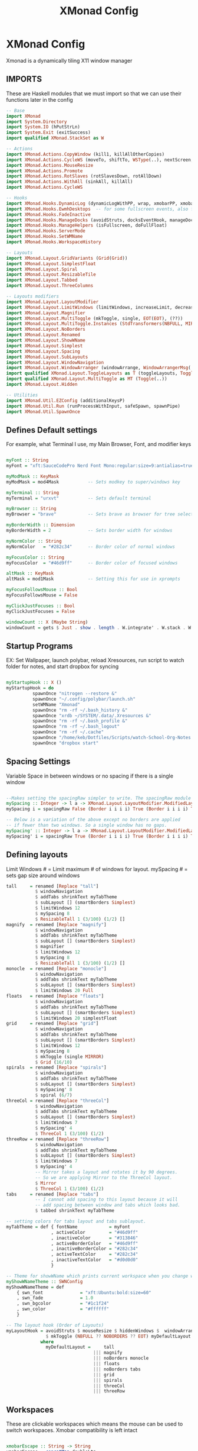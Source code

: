 #+TITLE: XMonad Config
#+PROPERTY: header-args :tangle xmonad.hs
# C-c C-v t to tangle (Sync)
* XMonad Config
Xmonad is a dynamically tiling X11 window manager
** IMPORTS
These are Haskell modules that we must import so that we can use their functions later in the config

#+begin_src haskell
-- Base
import XMonad
import System.Directory
import System.IO (hPutStrLn)
import System.Exit (exitSuccess)
import qualified XMonad.StackSet as W

-- Actions
import XMonad.Actions.CopyWindow (kill1, killAllOtherCopies)
import XMonad.Actions.CycleWS (moveTo, shiftTo, WSType(..), nextScreen, prevScreen)
import XMonad.Actions.MouseResize
import XMonad.Actions.Promote
import XMonad.Actions.RotSlaves (rotSlavesDown, rotAllDown)
import XMonad.Actions.WithAll (sinkAll, killAll)
import XMonad.Actions.CycleWS

-- Hooks
import XMonad.Hooks.DynamicLog (dynamicLogWithPP, wrap, xmobarPP, xmobarColor, shorten, PP(..))
import XMonad.Hooks.EwmhDesktops  -- for some fullscreen events, also for xcomposite in obs.
import XMonad.Hooks.FadeInactive
import XMonad.Hooks.ManageDocks (avoidStruts, docksEventHook, manageDocks, ToggleStruts(..))
import XMonad.Hooks.ManageHelpers (isFullscreen, doFullFloat)
import XMonad.Hooks.ServerMode
import XMonad.Hooks.SetWMName
import XMonad.Hooks.WorkspaceHistory

-- Layouts
import XMonad.Layout.GridVariants (Grid(Grid))
import XMonad.Layout.SimplestFloat
import XMonad.Layout.Spiral
import XMonad.Layout.ResizableTile
import XMonad.Layout.Tabbed
import XMonad.Layout.ThreeColumns

-- Layouts modifiers
import XMonad.Layout.LayoutModifier
import XMonad.Layout.LimitWindows (limitWindows, increaseLimit, decreaseLimit)
import XMonad.Layout.Magnifier
import XMonad.Layout.MultiToggle (mkToggle, single, EOT(EOT), (??))
import XMonad.Layout.MultiToggle.Instances (StdTransformers(NBFULL, MIRROR, NOBORDERS))
import XMonad.Layout.NoBorders
import XMonad.Layout.Renamed
import XMonad.Layout.ShowWName
import XMonad.Layout.Simplest
import XMonad.Layout.Spacing
import XMonad.Layout.SubLayouts
import XMonad.Layout.WindowNavigation
import XMonad.Layout.WindowArranger (windowArrange, WindowArrangerMsg(..))
import qualified XMonad.Layout.ToggleLayouts as T (toggleLayouts, ToggleLayout(Toggle))
import qualified XMonad.Layout.MultiToggle as MT (Toggle(..))
import XMonad.Layout.Hidden

-- Utilities
import XMonad.Util.EZConfig (additionalKeysP)
import XMonad.Util.Run (runProcessWithInput, safeSpawn, spawnPipe)
import XMonad.Util.SpawnOnce
#+end_src

** Defines Default settings
For example, what Terminal I use, my Main Browser, Font, and modifier keys

#+begin_src haskell

myFont :: String
myFont = "xft:SauceCodePro Nerd Font Mono:regular:size=9:antialias=true:hinting=true"

myModMask :: KeyMask
myModMask = mod4Mask           -- Sets modkey to super/windows key

myTerminal :: String
myTerminal = "urxvt"           -- Sets default terminal

myBrowser :: String
myBrowser = "brave"            -- Sets brave as browser for tree select

myBorderWidth :: Dimension
myBorderWidth = 2              -- Sets border width for windows

myNormColor :: String
myNormColor   = "#282c34"      -- Border color of normal windows

myFocusColor :: String
myFocusColor  = "#46d9ff"      -- Border color of focused windows

altMask :: KeyMask
altMask = mod1Mask             -- Setting this for use in xprompts

myFocusFollowsMouse :: Bool
myFocusFollowsMouse = False

myClickJustFocuses :: Bool
myClickJustFocuses = False

windowCount :: X (Maybe String)
windowCount = gets $ Just . show . length . W.integrate' . W.stack . W.workspace . W.current . windowset

#+end_src

** Startup Programs
EX: Set Wallpaper, launch polybar, reload Xresources, run script to watch folder for notes, and start dropbox for syncing

#+begin_src haskell

myStartupHook :: X ()
myStartupHook = do
          spawnOnce "nitrogen --restore &"
          spawnOnce "~/.config/polybar/launch.sh"
          setWMName "Xmonad"
          spawnOnce "rm -rf ~/.bash_history &"
          spawnOnce "xrdb ~/SYSTEM/.data/.Xresources &"
          spawnOnce "rm -rf ~/.bash_profile &"
          spawnOnce "rm -rf ~/.bash_logout"
          spawnOnce "rm -rf ~/.cache"
          spawnOnce "/home/keb/Dotfiles/Scripts/watch-School-Org-Notes.sh"
          spawnOnce "dropbox start"

#+end_src

** Spacing Settings
Variable Space in between windows or no spacing if there is a single window

#+begin_src haskell

--Makes setting the spacingRaw simpler to write. The spacingRaw module adds a configurable amount of space around windows.
mySpacing :: Integer -> l a -> XMonad.Layout.LayoutModifier.ModifiedLayout Spacing l a
mySpacing i = spacingRaw False (Border i i i i) True (Border i i i i) True

-- Below is a variation of the above except no borders are applied
-- if fewer than two windows. So a single window has no gaps.
mySpacing' :: Integer -> l a -> XMonad.Layout.LayoutModifier.ModifiedLayout Spacing l a
mySpacing' i = spacingRaw True (Border i i i i) True (Border i i i i) True
#+end_src

** Defining layouts
Limit Windows # = Limit maximum # of windows for layout. mySpacing # = sets gap size around windows

#+begin_src haskell
tall     = renamed [Replace "tall"]
           $ windowNavigation
           $ addTabs shrinkText myTabTheme
           $ subLayout [] (smartBorders Simplest)
           $ limitWindows 12
           $ mySpacing 8
           $ ResizableTall 1 (3/100) (1/2) []
magnify  = renamed [Replace "magnify"]
           $ windowNavigation
           $ addTabs shrinkText myTabTheme
           $ subLayout [] (smartBorders Simplest)
           $ magnifier
           $ limitWindows 12
           $ mySpacing 8
           $ ResizableTall 1 (3/100) (1/2) []
monocle  = renamed [Replace "monocle"]
           $ windowNavigation
           $ addTabs shrinkText myTabTheme
           $ subLayout [] (smartBorders Simplest)
           $ limitWindows 20 Full
floats   = renamed [Replace "floats"]
           $ windowNavigation
           $ addTabs shrinkText myTabTheme
           $ subLayout [] (smartBorders Simplest)
           $ limitWindows 20 simplestFloat
grid     = renamed [Replace "grid"]
           $ windowNavigation
           $ addTabs shrinkText myTabTheme
           $ subLayout [] (smartBorders Simplest)
           $ limitWindows 12
           $ mySpacing 8
           $ mkToggle (single MIRROR)
           $ Grid (16/10)
spirals  = renamed [Replace "spirals"]
           $ windowNavigation
           $ addTabs shrinkText myTabTheme
           $ subLayout [] (smartBorders Simplest)
           $ mySpacing' 8
           $ spiral (6/7)
threeCol = renamed [Replace "threeCol"]
           $ windowNavigation
           $ addTabs shrinkText myTabTheme
           $ subLayout [] (smartBorders Simplest)
           $ limitWindows 7
           $ mySpacing' 4
           $ ThreeCol 1 (3/100) (1/2)
threeRow = renamed [Replace "threeRow"]
           $ windowNavigation
           $ addTabs shrinkText myTabTheme
           $ subLayout [] (smartBorders Simplest)
           $ limitWindows 7
           $ mySpacing' 4
           -- Mirror takes a layout and rotates it by 90 degrees.
           -- So we are applying Mirror to the ThreeCol layout.
           $ Mirror
           $ ThreeCol 1 (3/100) (1/2)
tabs     = renamed [Replace "tabs"]
           -- I cannot add spacing to this layout because it will
           -- add spacing between window and tabs which looks bad.
           $ tabbed shrinkText myTabTheme

-- setting colors for tabs layout and tabs sublayout.
myTabTheme = def { fontName            = myFont
                 , activeColor         = "#46d9ff"
                 , inactiveColor       = "#313846"
                 , activeBorderColor   = "#46d9ff"
                 , inactiveBorderColor = "#282c34"
                 , activeTextColor     = "#282c34"
                 , inactiveTextColor   = "#d0d0d0"
                 }

-- Theme for showWName which prints current workspace when you change workspaces.
myShowWNameTheme :: SWNConfig
myShowWNameTheme = def
    { swn_font              = "xft:Ubuntu:bold:size=60"
    , swn_fade              = 1.0
    , swn_bgcolor           = "#1c1f24"
    , swn_color             = "#ffffff"
    }

-- The layout hook (Order of Layouts)
myLayoutHook = avoidStruts $ mouseResize $ hiddenWindows $  windowArrange $ T.toggleLayouts floats
               $ mkToggle (NBFULL ?? NOBORDERS ?? EOT) myDefaultLayout
             where
               myDefaultLayout =     tall
                                 ||| magnify
                                 ||| noBorders monocle
                                 ||| floats
                                 ||| noBorders tabs
                                 ||| grid
                                 ||| spirals
                                 ||| threeCol
                                 ||| threeRow
#+end_src

** Workspaces
These are clickable workspaces which means the mouse can be used to switch workspaces. Xmobar compatibility is left intact

#+begin_src haskell

xmobarEscape :: String -> String
xmobarEscape = concatMap doubleLts
  where
        doubleLts '<' = "<<"
        doubleLts x   = [x]

myClickableWorkspaces :: [String]
myClickableWorkspaces = clickable . (map xmobarEscape)
              $ [" Main ", " Lap ", " Dev ", " VM1 ", " VM2 ", " Mus ", " Disc ", " Game ", " OTR "]
  where
        clickable l = [ ws |
                      (i,ws) <- zip [1..9] l,
                      let n = i ]
#+end_src

** Keybinds
This is where I defined Keybinds for programs and other things I wanted to have shortcuts for

#+begin_src haskell

myKeys :: String -> [([Char], X ())]
myKeys home =
    -- Xmonad
        [ ("M-C-r", spawn "xmonad --recompile") -- Recompiles xmonad
        , ("M-S-r", spawn "xmonad --restart")   -- Restarts xmonad
        , ("M-S-q", io exitSuccess)             -- Quits xmonad
        , ("M-q", spawn "pkill polybar; xmonad --restart; ~/.config/polybar/launch.sh")

    -- Dual Display
        , ("M-S-]", shiftNextScreen)
        , ("M-S-[", shiftPrevScreen)
        , ("M-]", nextScreen)
        , ("M-[", prevScreen)
        , ("M-S-p", swapNextScreen)

    -- Hide Windows
        , ("M-M1-h", withFocused hideWindow)
        , ("M-S-h", popOldestHiddenWindow)

    -- Run Prompt
        , ("M-<Return>", spawn "~/.config/rofi/launchers/text/launcher.sh") -- rofi

    -- Useful programs to have a keybinding for launch
        , ("M-S-<Return>", spawn (myTerminal ++ " -e fish"))
        , ("M-b", spawn (myBrowser))
        , ("M-M1-s",spawn ("flameshot screen -n 0 -p ~/Pictures/Screenshots/"))
        , ("M-M1-f", spawn "emacs .")
        , ("M-M1-p", spawn ("picom --experimental-backend; killall picom"))
        , ("M-M1-m", spawn (myTerminal ++ " -e cmus"))
        , ("M-M1-S-s", spawn ("sudo systemctl suspend"))
        , ("M-M1-S-v", spawn "VirtualBox")
        , ("M-M1-t", spawn ("emacs ~/.doom.d/org/general.org"))

   -- Emacs (Mod-e followed by a key)
        , ("M-e e", spawn "emacsclient -c -a 'emacs'")                            -- start emacs
        , ("M-e b", spawn "emacsclient -c -a 'emacs' --eval '(ibuffer)'")         -- list emacs buffers
        , ("M-e d", spawn "emacs .")                                              -- dired emacs file manager
        , ("M-e m", spawn "emacsclient -c -a 'emacs' --eval '(mu4e)'")            -- mu4e emacs email client
        , ("M-e s", spawn "emacsclient -c -a 'emacs' --eval '(eshell)'")          -- eshell within emacs
        , ("M-e t", spawn "emacsclient -c -a 'emacs' --eval '(org-agenda)'")      -- Open Org agenda
    -- Kill windows
        , ("M-S-c", kill1)     -- Kill the currently focused client
        , ("M-S-a", killAll)   -- Kill all windows on current workspace

    -- Workspaces
        , ("M-.", nextScreen)  -- Switch focus to next monitor
        , ("M-,", prevScreen)  -- Switch focus to prev monitor

    -- Floating windows
        , ("M-t", withFocused $ windows . W.sink)  -- Push floating window back to tile
        , ("M-S-t", sinkAll)                       -- Push ALL floating windows to tile

    -- Increase/decrease spacing (gaps)
        , ("M-d", decWindowSpacing 4)           -- Decrease window spacing
        , ("M-i", incWindowSpacing 4)           -- Increase window spacing
        , ("M-S-d", decScreenSpacing 4)         -- Decrease screen spacing
        , ("M-S-i", incScreenSpacing 4)         -- Increase screen spacing

    -- Windows navigation
        , ("M-m", windows W.focusMaster)  -- Move focus to the master window
        , ("M-j", windows W.focusDown)    -- Move focus to the next window
        , ("M-k", windows W.focusUp)      -- Move focus to the prev window
        , ("M-S-m", windows W.swapMaster) -- Swap the focused window and the master window
        , ("M-S-j", windows W.swapDown)   -- Swap focused window with next window
        , ("M-S-k", windows W.swapUp)     -- Swap focused window with prev window
        , ("M-<Backspace>", promote)      -- Moves focused window to master, others maintain order
        , ("M-S-<Tab>", rotSlavesDown)    -- Rotate all windows except master and keep focus in place
        , ("M-C-<Tab>", rotAllDown)       -- Rotate all the windows in the current stack

    -- Layouts
        , ("M-<Tab>", sendMessage NextLayout)           -- Switch to next layout
        , ("M-C-M1-<Up>", sendMessage Arrange)
        , ("M-C-M1-<Down>", sendMessage DeArrange)
        , ("M-<Space>", sendMessage (MT.Toggle NBFULL) >> sendMessage ToggleStruts) -- Toggles noborder/full
        , ("M-S-<Space>", sendMessage ToggleStruts)     -- Toggles struts
        , ("M-S-n", sendMessage $ MT.Toggle NOBORDERS)  -- Toggles noborder

    -- Increase/decrease windows in the master pane or the stack
        , ("M-S-<Up>", sendMessage (IncMasterN 1))      -- Increase number of clients in master pane
        , ("M-S-<Down>", sendMessage (IncMasterN (-1))) -- Decrease number of clients in master pane
        , ("M-C-<Up>", increaseLimit)                   -- Increase number of windows
        , ("M-C-<Down>", decreaseLimit)                 -- Decrease number of windows

    -- Window resizing
        , ("M-h", sendMessage Shrink)                   -- Shrink horiz window width
        , ("M-l", sendMessage Expand)                   -- Expand horiz window width
        , ("M-M1-j", sendMessage MirrorShrink)          -- Shrink vert window width
        , ("M-M1-k", sendMessage MirrorExpand)          -- Exoand vert window width

    -- Sublayouts
    -- This is used to push windows to tabbed sublayouts, or pull them out of it.
        , ("M-C-h", sendMessage $ pullGroup L)
        , ("M-C-l", sendMessage $ pullGroup R)
        , ("M-C-k", sendMessage $ pullGroup U)
        , ("M-C-j", sendMessage $ pullGroup D)
        , ("M-C-m", withFocused (sendMessage . MergeAll))
        , ("M-C-u", withFocused (sendMessage . UnMerge))
        , ("M-C-/", withFocused (sendMessage . UnMergeAll))
        , ("M-C-.", onGroup W.focusUp')    -- Switch focus to next tab
        , ("M-C-,", onGroup W.focusDown')  -- Switch focus to prev tab

    -- Controls for x11vnc (SUPER-v followed by a key)
        , ("M-v w", spawn "~/Dotfiles/Scripts/vnc.sh")
        , ("M-v-k", spawn (myTerminal ++ " -e kill -9 x11vnc"))

    -- Controls for cmus music player (SUPER-u followed by a key)
        , ("M-u s", spawn "cmus-remote -s")
        , ("M-u l", spawn "cmus-remote -n")
        , ("M-u h", spawn "cmus-remote -r")
        , ("M-u <Space>", spawn "cmus-remote -u")

    -- Multimedia Keys
        , ("M-M1-0", spawn "pactl set-sink-mute 1 toggle")
        , ("M-M1-=", spawn "pactl -- set-sink-volume 1 +10%")
        , ("M-M1--", spawn "pactl -- set-sink-volume 1 -10%")]

#+end_src
** Main
Main section of Xmonad which brings everything together to get a working config

#+begin_src haskell

main :: IO ()
main = do
    home <- getHomeDirectory
    xmonad $ ewmh def
        { manageHook = ( isFullscreen --> doFullFloat ) <+> manageDocks
        , handleEventHook    = serverModeEventHookCmd
                               <+> serverModeEventHook
                               <+> serverModeEventHookF "XMONAD_PRINT" (io . putStrLn)
                               <+> docksEventHook
        , modMask            = myModMask
        , terminal           = myTerminal
        , startupHook        = myStartupHook
        , layoutHook         = showWName' myShowWNameTheme $ myLayoutHook
        , workspaces         = myClickableWorkspaces
        , borderWidth        = myBorderWidth
        , normalBorderColor  = myNormColor
        , focusedBorderColor = myFocusColor
        , focusFollowsMouse  = myFocusFollowsMouse
        , clickJustFocuses   = myClickJustFocuses
        } `additionalKeysP` myKeys home

#+end_src
